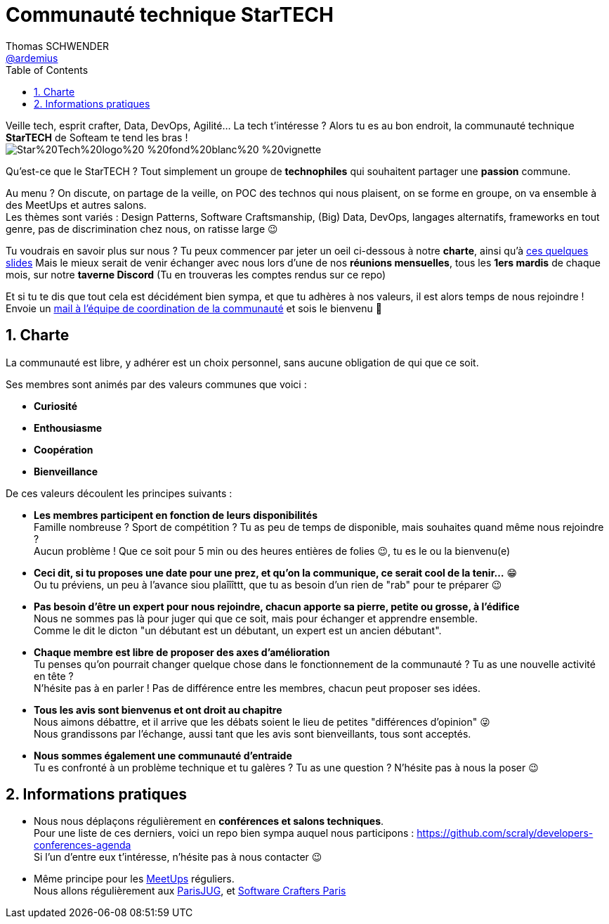 = Communauté technique StarTECH
Thomas SCHWENDER <https://github.com/ardemius[@ardemius]>
// Handling GitHub admonition blocks icons
ifndef::env-github[:icons: font]
ifdef::env-github[]
:status:
:outfilesuffix: .adoc
:caution-caption: :fire:
:important-caption: :exclamation:
:note-caption: :paperclip:
:tip-caption: :bulb:
:warning-caption: :warning:
endif::[]
:imagesdir: ./images
:source-highlighter: highlightjs
// Next 2 ones are to handle line breaks in some particular elements (list, footnotes, etc.)
:lb: pass:[<br> +]
:sb: pass:[<br>]
// check https://github.com/Ardemius/personal-wiki/wiki/AsciiDoctor-tips for tips on table of content in GitHub
:toc: macro
:toclevels: 4
// To number the sections of the table of contents
:sectnums:
// To turn off figure caption labels and numbers
:figure-caption!:
// Same for examples
//:example-caption!:
// To turn off ALL captions
// :caption:

toc::[]

Veille tech, esprit crafter, Data, DevOps, Agilité... La tech t'intéresse ?
Alors tu es au bon endroit, la communauté technique *StarTECH* de Softeam te tend les bras ! +
image:https://github.com/startechsofteam/startech-graphical-elements/blob/master/logo/Star%20Tech%20logo%20-%20fond%20blanc%20-%20vignette.jpg[]

Qu’est-ce que le StarTECH ? Tout simplement un groupe de *technophiles* qui souhaitent partager une *passion* commune.

Au menu ? On discute, on partage de la veille, on POC des technos qui nous plaisent, on se forme en groupe, on va ensemble à des MeetUps et autres salons. +
Les thèmes sont variés : Design Patterns, Software Craftsmanship, (Big) Data, DevOps, langages alternatifs, frameworks en tout genre, pas de discrimination chez nous, on ratisse large 😉

Tu voudrais en savoir plus sur nous ?
Tu peux commencer par jeter un oeil ci-dessous à notre *charte*, ainsi qu'à https://ardemius.github.io/slides-startech/slides-starTECH.html[ces quelques slides]
Mais le mieux serait de venir échanger avec nous lors d'une de nos *réunions mensuelles*, tous les *1ers mardis* de chaque mois, sur notre *taverne Discord* (Tu en trouveras les comptes rendus sur ce repo)

Et si tu te dis que tout cela est décidément bien sympa, et que tu adhères à nos valeurs, il est alors temps de nous rejoindre !
Envoie un mailto:61916e0e.laposte.onmicrosoft.com@emea.teams.ms[mail à l'équipe de coordination de la communauté] et sois le bienvenu 🙂

== Charte

​​​​​​​La communauté est libre, y adhérer est un choix personnel, sans aucune obligation de qui que ce soit.

Ses membres sont animés par des valeurs communes que voici :

    * *Curiosité*
    * *Enthousiasme*
    * *Coopération*
    * *Bienveillance*

De ces valeurs découlent les principes suivants : 

* *Les membres participent en fonction de leurs disponibilités* +
Famille nombreuse ? Sport de compétition ? Tu as peu de temps de disponible, mais souhaites quand même nous rejoindre ? +
Aucun problème ! Que ce soit pour 5 min ou des heures entières de folies 😉, tu es le ou la bienvenu(e)

* *Ceci dit, si tu proposes une date pour une prez, et qu'on la communique, ce serait cool de la tenir...* 😁 +
Ou tu préviens, un peu à l'avance siou plaîîîttt, que tu as besoin d'un rien de "rab" pour te préparer 😉

* *Pas besoin d'être un expert pour nous rejoindre, chacun apporte sa pierre, petite ou grosse, à l'édifice* +
​​​​​​​​​​​​​​Nous ne sommes pas là pour juger qui que ce soit, mais pour échanger et apprendre ensemble. +
Comme le dit le dicton "un débutant est un débutant, un expert est un ancien débutant".

* *Chaque membre est libre de proposer des axes d’amélioration* +
Tu penses qu'on pourrait changer quelque chose dans le fonctionnement de la communauté ? Tu as une nouvelle activité en tête ? +
N'hésite pas à en parler ! Pas de différence entre les membres, chacun peut proposer ses idées.

* *Tous les avis sont bienvenus et ont droit au chapitre* +
Nous aimons débattre, et il arrive que les débats soient le lieu de petites "différences d'opinion" 😜 +
Nous grandissons par l'échange, aussi tant que les avis sont bienveillants, tous sont acceptés.

* *Nous sommes également une communauté d'entraide* +
Tu es confronté à un problème technique et tu galères ? Tu as une question ? N'hésite pas à nous la poser 😉

== Informations pratiques

* Nous nous déplaçons régulièrement en *conférences et salons techniques*. +
Pour une liste de ces derniers, voici un repo bien sympa auquel nous participons : https://github.com/scraly/developers-conferences-agenda +
Si l'un d'entre eux t'intéresse, n'hésite pas à nous contacter 😉

* Même principe pour les https://www.meetup.com/fr-FR/[MeetUps] réguliers. +
Nous allons régulièrement aux https://www.parisjug.org/xwiki/bin/view/Main/WebHome[ParisJUG], et https://www.meetup.com/fr-FR/paris-software-craftsmanship/[Software Crafters Paris]





